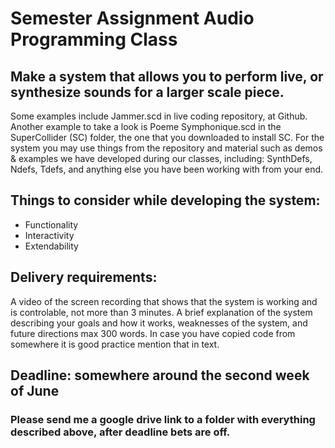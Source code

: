 * Semester Assignment Audio Programming Class

** Make a system that allows you to perform live, or synthesize sounds for a larger scale piece.

Some examples include Jammer.scd in live coding repository, at Github. Another
example to take a look is Poeme Symphonique.scd in the SuperCollider (SC)
folder, the one that you downloaded to install SC. For the system you may use
things from the repository and material such as demos & examples we have
developed during our classes, including: SynthDefs, Ndefs, Tdefs, and anything
else you have been working with from your end.

** Things to consider while developing the system:

+ Functionality
+ Interactivity
+ Extendability

** Delivery requirements:
 A video of the screen recording that shows that the system is working and is
 controlable, not more than 3 minutes. A brief explanation of the system
 describing your goals and how it works, weaknesses of the system, and future
 directions max 300 words. In case you have copied code from somewhere it is
 good practice mention that in text.

** Deadline: somewhere around the second week of June
***  Please send me a google drive link to a folder with everything described above, after deadline bets are off.
